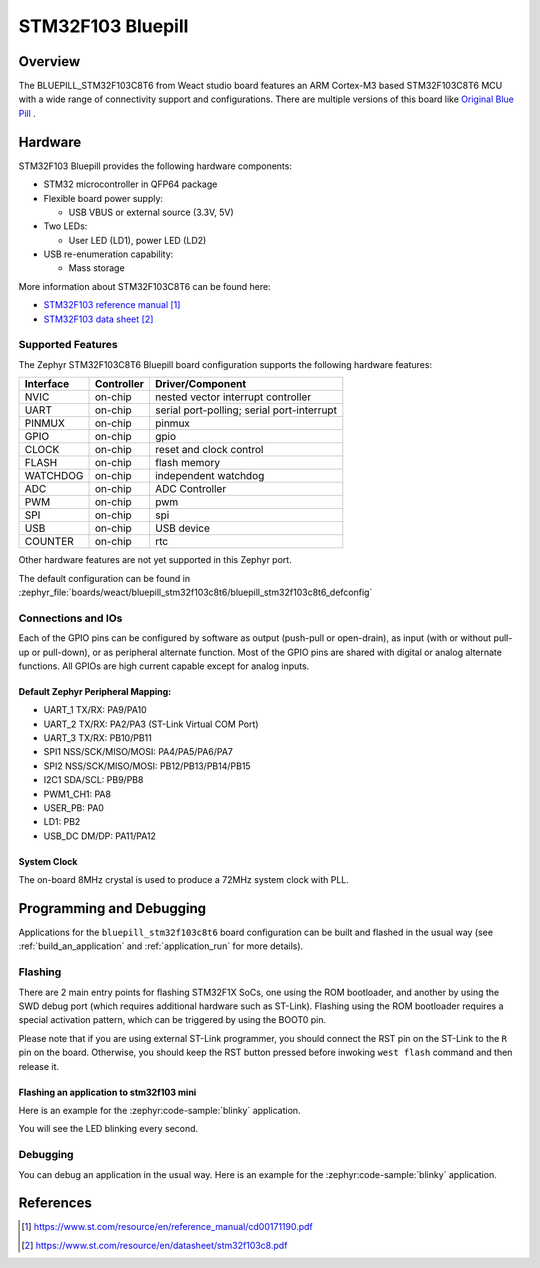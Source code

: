 .. _stm32f103_bluepill_board:

STM32F103 Bluepill
##################

Overview
********

The BLUEPILL_STM32F103C8T6 from Weact studio board features an ARM Cortex-M3
based STM32F103C8T6 MCU with a wide range of connectivity support and
configurations. There are multiple versions of this board like
`Original Blue Pill <https://stm32-base.org/boards/STM32F103C8T6-Blue-Pill.html>`_ .

.. image:: img/STM32F103C8T6_Blue_Pill.jpg
   :align: center
   :alt: STM32F103C8T6 Bluepill

Hardware
********
STM32F103 Bluepill provides the following hardware components:

- STM32 microcontroller in QFP64 package

- Flexible board power supply:

  - USB VBUS or external source (3.3V, 5V)

- Two LEDs:

  - User LED (LD1), power LED (LD2)

- USB re-enumeration capability:

  - Mass storage

More information about STM32F103C8T6 can be found here:

- `STM32F103 reference manual`_
- `STM32F103 data sheet`_

Supported Features
==================

The Zephyr STM32F103C8T6 Bluepill board configuration supports the following hardware features:

+-----------+------------+-------------------------------------+
| Interface | Controller | Driver/Component                    |
+===========+============+=====================================+
| NVIC      | on-chip    | nested vector interrupt controller  |
+-----------+------------+-------------------------------------+
| UART      | on-chip    | serial port-polling;                |
|           |            | serial port-interrupt               |
+-----------+------------+-------------------------------------+
| PINMUX    | on-chip    | pinmux                              |
+-----------+------------+-------------------------------------+
| GPIO      | on-chip    | gpio                                |
+-----------+------------+-------------------------------------+
| CLOCK     | on-chip    | reset and clock control             |
+-----------+------------+-------------------------------------+
| FLASH     | on-chip    | flash memory                        |
+-----------+------------+-------------------------------------+
| WATCHDOG  | on-chip    | independent watchdog                |
+-----------+------------+-------------------------------------+
| ADC       | on-chip    | ADC Controller                      |
+-----------+------------+-------------------------------------+
| PWM       | on-chip    | pwm                                 |
+-----------+------------+-------------------------------------+
| SPI       | on-chip    | spi                                 |
+-----------+------------+-------------------------------------+
| USB       | on-chip    | USB device                          |
+-----------+------------+-------------------------------------+
| COUNTER   | on-chip    | rtc                                 |
+-----------+------------+-------------------------------------+

Other hardware features are not yet supported in this Zephyr port.

The default configuration can be found in
:zephyr_file:`boards/weact/bluepill_stm32f103c8t6/bluepill_stm32f103c8t6_defconfig`

Connections and IOs
===================

Each of the GPIO pins can be configured by software as output (push-pull or open-drain), as
input (with or without pull-up or pull-down), or as peripheral alternate function. Most of the
GPIO pins are shared with digital or analog alternate functions. All GPIOs are high current
capable except for analog inputs.


Default Zephyr Peripheral Mapping:
----------------------------------

- UART_1 TX/RX: PA9/PA10
- UART_2 TX/RX: PA2/PA3 (ST-Link Virtual COM Port)
- UART_3 TX/RX: PB10/PB11
- SPI1 NSS/SCK/MISO/MOSI: PA4/PA5/PA6/PA7
- SPI2 NSS/SCK/MISO/MOSI: PB12/PB13/PB14/PB15
- I2C1 SDA/SCL: PB9/PB8
- PWM1_CH1: PA8
- USER_PB: PA0
- LD1: PB2
- USB_DC DM/DP: PA11/PA12

System Clock
------------

The on-board 8MHz crystal is used to produce a 72MHz system clock with PLL.

Programming and Debugging
*************************

Applications for the ``bluepill_stm32f103c8t6`` board configuration can be built and
flashed in the usual way (see :ref:`build_an_application` and
:ref:`application_run` for more details).

Flashing
========

There are 2 main entry points for flashing STM32F1X SoCs, one using the ROM
bootloader, and another by using the SWD debug port (which requires additional
hardware such as ST-Link). Flashing using the ROM bootloader requires a special activation
pattern, which can be triggered by using the BOOT0 pin.

Please note that if you are using external ST-Link programmer, you should connect the RST pin
on the ST-Link to the ``R`` pin on the board. Otherwise, you should keep the RST button pressed
before inwoking ``west flash`` command and then release it.

Flashing an application to stm32f103 mini
-----------------------------------------

Here is an example for the :zephyr:code-sample:`blinky` application.

.. zephyr-app-commands::
   :zephyr-app: samples/basic/blinky
   :board: bluepill_stm32f103c8t6
   :goals: build flash

You will see the LED blinking every second.

Debugging
=========

You can debug an application in the usual way.  Here is an example for the
:zephyr:code-sample:`blinky` application.

.. zephyr-app-commands::
   :zephyr-app: samples/basic/blinky
   :board: bluepill_stm32f103c8t6
   :maybe-skip-config:
   :goals: debug

References
**********

.. target-notes::

.. _STM32F103 reference manual:
   https://www.st.com/resource/en/reference_manual/cd00171190.pdf

.. _STM32F103 data sheet:
   https://www.st.com/resource/en/datasheet/stm32f103c8.pdf
